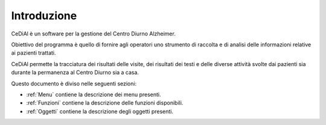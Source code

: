Introduzione
=============================================================================

CeDiAl è un software per la gestione del Centro Diurno Alzheimer.

Obiettivo del programma è quello di fornire agli operatori uno strumento di raccolta e di analisi delle informazioni
relative ai pazienti trattati.

CeDiAl permette la tracciatura dei risultati delle visite, dei risultati dei testi e delle diverse attività svolte dai
pazienti sia durante la permanenza al Centro Diurno sia a casa.

Questo documento è diviso nelle seguenti sezioni:

- :ref:`Menu` contiene la descrizione dei menu presenti.
- :ref:`Funzioni` contiene la descrizione delle funzioni disponibili.
- :ref:`Oggetti` contiene la descrizione degli oggetti presenti.

